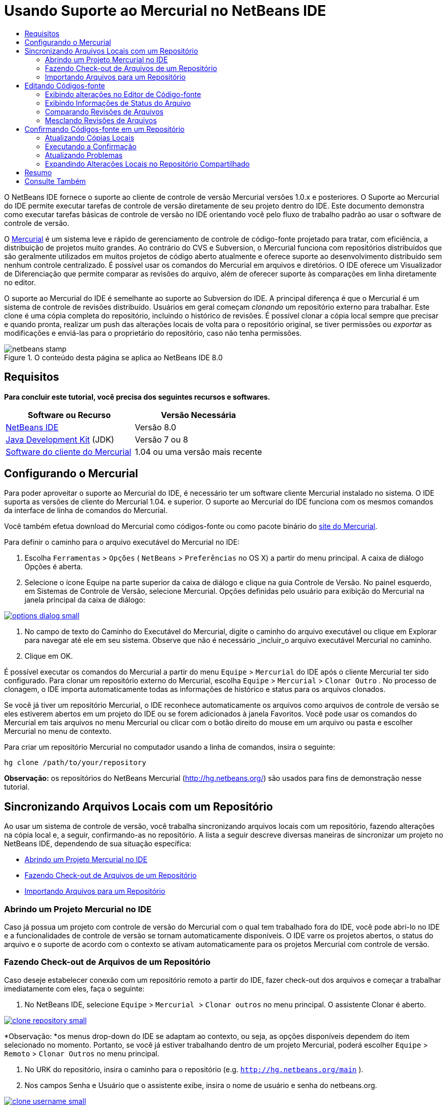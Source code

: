 // 
//     Licensed to the Apache Software Foundation (ASF) under one
//     or more contributor license agreements.  See the NOTICE file
//     distributed with this work for additional information
//     regarding copyright ownership.  The ASF licenses this file
//     to you under the Apache License, Version 2.0 (the
//     "License"); you may not use this file except in compliance
//     with the License.  You may obtain a copy of the License at
// 
//       http://www.apache.org/licenses/LICENSE-2.0
// 
//     Unless required by applicable law or agreed to in writing,
//     software distributed under the License is distributed on an
//     "AS IS" BASIS, WITHOUT WARRANTIES OR CONDITIONS OF ANY
//     KIND, either express or implied.  See the License for the
//     specific language governing permissions and limitations
//     under the License.
//

= Usando Suporte ao Mercurial no NetBeans IDE
:jbake-type: tutorial
:jbake-tags: tutorials 
:jbake-status: published
:icons: font
:syntax: true
:source-highlighter: pygments
:toc: left
:toc-title:
:description: Usando Suporte ao Mercurial no NetBeans IDE - Apache NetBeans
:keywords: Apache NetBeans, Tutorials, Usando Suporte ao Mercurial no NetBeans IDE

O NetBeans IDE fornece o suporte ao cliente de controle de versão Mercurial versões 1.0.x e posteriores. O Suporte ao Mercurial do IDE permite executar tarefas de controle de versão diretamente de seu projeto dentro do IDE. Este documento demonstra como executar tarefas básicas de controle de versão no IDE orientando você pelo fluxo de trabalho padrão ao usar o software de controle de versão.

O link:http://www.selenic.com/mercurial/wiki/[+Mercurial+] é um sistema leve e rápido de gerenciamento de controle de código-fonte projetado para tratar, com eficiência, a distribuição de projetos muito grandes. Ao contrário do CVS e Subversion, o Mercurial funciona com repositórios distribuídos que são geralmente utilizados em muitos projetos de código aberto atualmente e oferece suporte ao desenvolvimento distribuído sem nenhum controle centralizado. É possível usar os comandos do Mercurial em arquivos e diretórios. O IDE oferece um Visualizador de Diferenciação que permite comparar as revisões do arquivo, além de oferecer suporte às comparações em linha diretamente no editor.

O suporte ao Mercurial do IDE é semelhante ao suporte ao Subversion do IDE. A principal diferença é que o Mercurial é um sistema de controle de revisões distribuído. Usuários em geral começam _clonando_ um repositório externo para trabalhar. Este clone é uma cópia completa do repositório, incluindo o histórico de revisões. É possível clonar a cópia local sempre que precisar e quando pronta, realizar um push das alterações locais de volta para o repositório original, se tiver permissões ou _exportar_ as modificações e enviá-las para o proprietário do repositório, caso não tenha permissões.



image::images/netbeans-stamp.png[title="O conteúdo desta página se aplica ao NetBeans IDE 8.0"]



== Requisitos

*Para concluir este tutorial, você precisa dos seguintes recursos e softwares.*

|===
|Software ou Recurso |Versão Necessária 

|link:https://netbeans.org/downloads/index.html[+NetBeans IDE+] |Versão 8.0 

|link:http://www.oracle.com/technetwork/java/javase/downloads/index.html[+Java Development Kit+] (JDK) |Versão 7 ou 8 

|link:http://www.selenic.com/mercurial/[+Software do cliente do Mercurial+] |1.04 ou uma versão mais recente 
|===


== Configurando o Mercurial

Para poder aproveitar o suporte ao Mercurial do IDE, é necessário ter um software cliente Mercurial instalado no sistema. O IDE suporta as versões de cliente do Mercurial 1.04. e superior. O suporte ao Mercurial do IDE funciona com os mesmos comandos da interface de linha de comandos do Mercurial.

Você também efetua download do Mercurial como códigos-fonte ou como pacote binário do link:http://www.selenic.com/mercurial/[+site do Mercurial+].

Para definir o caminho para o arquivo executável do Mercurial no IDE:

1. Escolha  ``Ferramentas``  >  ``Opções``  ( ``NetBeans``  >  ``Preferências``  no OS X) a partir do menu principal. A caixa de diálogo Opções é aberta.
2. Selecione o ícone Equipe na parte superior da caixa de diálogo e clique na guia Controle de Versão. No painel esquerdo, em Sistemas de Controle de Versão, selecione Mercurial. Opções definidas pelo usuário para exibição do Mercurial na janela principal da caixa de diálogo:

[.feature]
--
image::images/options-dialog-small.png[role="left", link="images/options-dialog.png"]
--

3. No campo de texto do Caminho do Executável do Mercurial, digite o caminho do arquivo executável ou clique em Explorar para navegar até ele em seu sistema. Observe que não é necessário _incluir_o arquivo executável Mercurial no caminho.
4. Clique em OK.

É possível executar os comandos do Mercurial a partir do menu  ``Equipe``  >  ``Mercurial``  do IDE após o cliente Mercurial ter sido configurado. Para clonar um repositório externo do Mercurial, escolha  ``Equipe``  >  ``Mercurial``  >  ``Clonar Outro`` . No processo de clonagem, o IDE importa automaticamente todas as informações de histórico e status para os arquivos clonados.

Se você já tiver um repositório Mercurial, o IDE reconhece automaticamente os arquivos como arquivos de controle de versão se eles estiverem abertos em um projeto do IDE ou se forem adicionados à janela Favoritos. Você pode usar os comandos do Mercurial em tais arquivos no menu Mercurial ou clicar com o botão direito do mouse em um arquivo ou pasta e escolher Mercurial no menu de contexto.

Para criar um repositório Mercurial no computador usando a linha de comandos, insira o seguinte:


[source,java]
----

hg clone /path/to/your/repository
----

*Observação:* os repositórios do NetBeans Mercurial (link:http://hg.netbeans.org/[+http://hg.netbeans.org/+]) são usados para fins de demonstração nesse tutorial.


== Sincronizando Arquivos Locais com um Repositório

Ao usar um sistema de controle de versão, você trabalha sincronizando arquivos locais com um repositório, fazendo alterações na cópia local e, a seguir, confirmando-as no repositório. A lista a seguir descreve diversas maneiras de sincronizar um projeto no NetBeans IDE, dependendo de sua situação específica:

* <<opening,Abrindo um Projeto Mercurial no IDE>>
* <<checking,Fazendo Check-out de Arquivos de um Repositório>>
* <<importing,Importando Arquivos para um Repositório>>


=== Abrindo um Projeto Mercurial no IDE

Caso já possua um projeto com controle de versão do Mercurial com o qual tem trabalhado fora do IDE, você pode abri-lo no IDE e a funcionalidades de controle de versão se tornam automaticamente disponíveis. O IDE varre os projetos abertos, o status do arquivo e o suporte de acordo com o contexto se ativam automaticamente para os projetos Mercurial com controle de versão.


=== Fazendo Check-out de Arquivos de um Repositório

Caso deseje estabelecer conexão com um repositório remoto a partir do IDE, fazer check-out dos arquivos e começar a trabalhar imediatamente com eles, faça o seguinte:

1. No NetBeans IDE, selecione  ``Equipe``  >  ``Mercurial `` > `` Clonar outros``  no menu principal. O assistente Clonar é aberto.

[.feature]
--
image::images/clone-repository-small.png[role="left", link="images/clone-repository.png"]
--

*Observação: *os menus drop-down do IDE se adaptam ao contexto, ou seja, as opções disponíveis dependem do item selecionado no momento. Portanto, se você já estiver trabalhando dentro de um projeto Mercurial, poderá escolher  ``Equipe``  >  ``Remoto``  >  ``Clonar Outros``  no menu principal.

2. No URK do repositório, insira o caminho para o repositório (e.g.  ``http://hg.netbeans.org/main`` ).
3. Nos campos Senha e Usuário que o assistente exibe, insira o nome de usuário e senha do netbeans.org.

[.feature]
--
image::images/clone-username-small.png[role="left", link="images/clone-username.png"]
--

4. Caso esteja usando um proxy, certifique-se de clicar no botão Configuração de Proxy e insira quaisquer informações solicitadas na caixa de diálogo Opções. Quando tiver certeza de que suas definições de conexão estão corretas, clique em Próximo.
5. No segundo passo, clique em Alterar ao lado direito do campo do Caminho de Expansão Default. A caixa de diálogo de Alterar Caminho de Expansão é aberta.

[.feature]
--
image::images/clone-push-small.png[role="left", link="images/clone-push.png"]
--

6. Modifique a entrada de expansão default ao adicionar o nome de usuário e senha do NetBeans e modificar o protocolo para  ``https`` .
7. Clique em Definir Caminho. A caixa de diálogo Alterar Caminho de Expansão é fechada.
8. Clique em Próximo para ir para a próxima etapa do assistente.
9. No campo Diretório Principal, insira uma local no computador para onde deseja fazer check-out dos arquivos do repositório (outra opção é usar o botão Procurar).

[.feature]
--
image::images/clone-destination-small.png[role="left", link="images/clone-destination.png"]
--

*Observação: *se estiver usando o Windows, tome cuidado com o tamanho do caminho que especificar, isto é,  ``C:\Documents and Settings\myName\My Documents\NetBeans\etc\etc``  pode causar uma falha na clonagem devido a um caminho muito longo. Tente usar  ``C:\`` .

10. Deixe selecionada a opção Procurar por Projetos do NetBeans após Check-out e, em seguida, clique em Finalizar para iniciar a ação de check-out. 
O IDE faz check-out dos códigos-fonte especificados, e a barra de status do IDE indica o andamento do download dos arquivos do repositório no seu diretório de trabalho local. Você também pode exibir os arquivos que estão tendo check-out na janela de Saída (Ctrl-4 no Windows/Commandd-4 no OS X).

*Observação: *caso os códigos-fonte com check-out contenham projetos NetBeans, uma caixa de diálogo será exibida solicitando a abertura deles no IDE. Se os códigos-fonte não contiverem um projeto, aparecerá uma caixa de diálogo solicitando que você crie um novo projeto a partir dos códigos-fonte e, a seguir, que o abra no IDE. Caso você crie um novo projeto para tal código-fonte, selecione a categoria de projeto apropriada (no assistente Novo projeto), e a seguir use a opção Com códigos-fonte existente dentro daquela categoria.


=== Importando Arquivos para um Repositório

Alternativamente, você pode importar um projeto no qual estava trabalhando no IDE para um repositório remoto e, a seguir, continuar a trabalhar nele no IDE após ele ter sido sincronizado.

*Observação: *apesar de que de fato você está _exportando_ arquivos do sistema, o termo 'importar" é usado nos sistemas de controle de versão para indicar que os arquivos estão sendo _importados em _um repositório.

Para importar um projeto para um repositório:

1. Na janela Projetos (Ctrl-1 no Windows/Command1 no OS X), selecione um projeto sem controle de versão e escolha  ``Equipe``  >  ``Mercurial``  >  ``Inicializar Repositório``  ao clicar com o botão direito do mouse no nó. A caixa de diálogo Caminho-raiz do repositório é aberta.

[.feature]
--
image::images/repositoryrootpath.png[role="left", link="images/repositoryrootpath.png"]
--

2. Especifique a pasta de repositório em que deseja colocar o projeto no repositório. Uma pasta contendo o nome do seu projeto é sugerida para você por default no campo de texto do Caminho-Raiz.
3. Clique em OK para iniciar a ação de inicialização do Mercurial.
Ao clicar em OK, o IDE faz upload dos arquivos do projeto para o repositório.
Escolha Janela > Saída para abrir a janela Saída e exibir o progresso.

[.feature]
--
image::images/output-small.png[role="left", link="images/output.png"]
--

*Observação: *uma vez que os arquivos do projeto estiverem no controle de versão do Mercurial, eles são são registrados no repositório como  ``Localmente Novo`` . Os novos arquivos e seu status podem ser exibidos clicando em  ``Mercurial``  >  ``Mostrar alterações``  no menu de contexto.

[.feature]
--
image::images/status-small.png[role="left", link="images/status.png"]
--

4. Selecione  ``Mercurial``  >  ``Confirmar``  no menu de contexto para confirmar esses arquivos de projeto para o repositório do Mercurial. A caixa de diálogo Confirmar - [ProjectName] é aberta.

[.feature]
--
image::images/commit-dialog-small.png[role="left", link="images/commit-dialog.png"]
--

5. Digite sua mensagem na área de texto Confirmar Mensagem e clique em Confirmar.

*Observação:* os arquivos confirmados são colocados no diretório  ``.hg``  do repositório do Mercurial. Os detalhes de confirmação estão disponíveis na janela de Saída do IDE (Ctrl-4 no Windows/Command-4 no OS X).


== Editando Códigos-fonte

Quando tiver um projeto com controle de versão do Mercurial aberto no IDE, você pode começar a fazer alterações nos códigos-fonte. Como acontece com qualquer projeto aberto no NetBeans IDE, é possível abrir os arquivos no Editor de Código-fonte clicando duas vezes em seus nós, conforme eles aparecem nas janelas do IDE (por exemplo, janelas Projetos (Ctrl-1 no Windows/Command-1 no OS X), Arquivos (Ctrl-2 no Windows/Command-2 no OS X) e Favoritos (Ctrl-3 no Windows/Command-3 no Mac OS X)).

Quando você trabalha com códigos-fonte no IDE, há vários componentes de UI à sua disposição, o que ajuda a exibir e usar os comandos de controle de versão:

* <<viewingChanges,Exibindo Alterações no Editor de Código-fonte>>
* <<viewingFileStatus,Exibindo Informações de Status do Arquivo>>
* <<comparing,Comparando Revisões de Arquivos>>
* <<merging,Mesclando Revisões de Arquivos>>


=== Exibindo alterações no Editor de Código-fonte

Ao abrir um arquivo com controle de versão no Editor de Código-fonte do IDE, você pode ver as alterações em tempo real acontecendo no seu arquivo à medida que ele é modificado em relação à versão anterior cujo check-out do repositório foi efeito. Conforme você trabalha, o IDE usa a codificação de cor nas margens do Editor de Código-fonte para fornecer as seguintes informações:

|===
|*Azul* (       ) |Indica as linhas alteradas desde a revisão anterior. 

|*Verde* (       ) |Indica as linhas adicionadas desde a revisão anterior. 

|*Vermelho* (       ) |Indica as linhas removidas desde a revisão anterior. 
|===

A margem esquerda do Editor de Código-fonte mostra as alterações que ocorrem linha por linha. Quando você modifica uma determinada linha, as alterações são imediatamente mostradas na margem esquerda.

É possível clicar em um agrupamento colorido na margem para chamar os comandos de controle de versão. Por exemplo, a captura de tela inferior esquerda mostra os widgets disponíveis quando você clica em um ícone vermelho, indicando que linhas foram removidas de sua cópia local.

A margem direita do Editor de Código-fonte fornece uma visão geral que exibe as alterações feitas no arquivo como um todo, do início ao fim. A codificação de cor é gerada imediatamente quando você altera o arquivo.

Observe que você pode clicar em um ponto específico na margem para trazer imediatamente o seu cursor in-line para esse local no arquivo. Para exibir o número de linhas afetadas, passe o mouse sobre os ícones coloridos na margem direita:

|===
|[.feature]
--
image::images/left-ui-small.png[role="left", link="images/left-ui.png"]
--

*Margem esquerda* |[.feature]
--
image::images/right-ui-small.png[role="left", link="images/right-ui.png"]
--
 
*Margem direita* 
|===


=== Exibindo Informações de Status do Arquivo

Quando você está trabalhando nas janelas Projetos (Ctrl-1 no Windows/Command-1 no OS X), Arquivos (Ctrl-2 no Windows/Command-2 no OS X), Favoritos (Ctrl-3 no Windows/Command-3 no Mac X) ou de Controle de Versão, o IDE fornece várias funcionalidades visuais que ajudam a exibir as informações de status sobre seus arquivos. No exemplo a seguir, observe como o emblema (por exemplo, image::images/blue-badge.png[]), cor do nome do arquivo, e label de status adjacente, todos coincidem com outros para fornecer a você uma maneira efetiva e simples para controlar informações sobre seus arquivos de controle de versão:

image::images/badge-example.png[]

*Observação:* os labels de status são indicação textual do status do arquivo nas janelas Controle de Versão, Projetos e Arquivos. Para exibir labels de status, escolha Exibir > Mostrar Labels de Controle de Versão na barra de ferramentas principal.

Os emblemas, a codificação de cor, os labels de status do arquivo e, talvez o mais importante, a janela de Controle de Versão ajudam a exibir e gerenciar de forma eficiente as informações de controle de versão no IDE.

* <<badges,Emblemas e Codificação de Cor>>
* <<fileStatus,Labels de Status do Arquivo>>
* <<versioning,A Janela de Controle de Versão>>


==== Emblemas e Codificação de Cor

Os emblemas são aplicados ao projeto, pasta e nós do pacote e informam o status dos arquivos contidos nesse nó:

A tabela a seguir exibe o esquema de cores usado nos emblemas:

|===
|Componente de IU |Descrição 

|*Emblema Azul* (image::images/blue-badge.png[]) |Indica a presença de arquivos que foram localmente modificados, adicionados ou deletados. No caso de pacotes, esse emblema se aplica somente ao pacote em si, e não aos seus subpacotes. Para projetos ou pastas, o emblema indica as alterações nesse item, ou em qualquer uma das subpastas contidas. 

|*Emblema Vermelho* (image::images/red-badge.png[]) |Marca os projetos, as pastas ou os pacotes que tenham arquivos _conflitantes_ (i.e., versões locais que apresentam conflito com as versões do repositório). No caso de pacotes, esse emblema se aplica somente ao pacote em si, e não aos seus subpacotes. Para projetos ou pastas, o emblema indica os conflitos nesse item ou em qualquer uma das subpastas contidas. 
|===

A codificação de cor é aplicada aos nomes de arquivo para indicar seu status atual em relação ao repositório:

|===
|Cor |Exemplo |Descrição 

|*Azul* |image::images/blue-text.png[] |Indica que o arquivo foi modificado localmente. 

|*Verde* |image::images/green-text.png[] |Indica que o arquivo foi adicionado localmente. 

|*Vermelho* |image::images/red-text.png[] |Indica que o arquivo contém conflitos entre sua cópia local de trabalho e a versão no repositório. 

|*Cinza* |image::images/gray-text.png[] |Indica que os arquivo é ignorado pelo Mercurial e não será incluído nos comandos de controle de versão (ou seja, Atualizar e Confirmar). Os arquivos só podem ser ignorados caso ainda não tenham tido controle de versão. 

|*Tachado* |image::images/strike-through-text.png[] |Indica que o arquivo foi excluído das operações de confirmação. O texto tachado aparece somente em locais específicos, como na janela de Controle de Versão ou na caixa de diálogo Confirmar, quando você decide excluir arquivos individuais de uma ação de confirmação. Tais arquivos ainda são afetados por outros comandos do Mercurial, tais como Atualizar. 
|===


==== Labels de Status do Arquivo

Os labels de status do arquivo fornecem uma indicação textual do status dos arquivos com controle de versão nas janelas do IDE. Por default, o IDE exibe as informações de status (novo, modificado, ignorado etc.) e de pastas em texto cinza à direita dos arquivos, à medida que eles são listados em janelas. Entretanto, você pode modificar esse formato para que se adeque às suas necessidades. Por exemplo, se você quiser adicionar números de revisão aos labels de status, faça o seguinte:

1. Escolha  ``Ferramentas``  >  ``Opções``  ( ``NetBeans``  >  ``Preferências``  no OS X) a partir do menu principal. A janela Opções é aberta.
2. Selecione o botão Equipe na parte superior da janela e clique na guia Controle de Versão abaixo dele. Certifique-se de que Mercurial esteja selecionado abaixo de Sistemas de Controle de Versão no painel esquerdo.
3. Para reformatar as legendas de status de forma que somente o status e de pasta sejam exibidos à direita dos arquivos, reorganize o conteúdo do campo de texto Formato do Label de Status para o seguinte:

[source,java]
----

[{status}; {folder}]
----
Clique em OK. Os labels de status agora listam o status e os labels do arquivo (onde aplicável):

image::images/file-labels.png[]

Os labels de status do arquivo podem ser ativados e desativados, ao selecionar  ``Exibir``  >  ``Mostrar Labels de Controle de Versão``  no menu principal.


==== A Janela de Controle de Versão

A janela de Controle de Versão do Mercurial fornece uma lista em tempo real de todas as alterações feitas nos arquivos em uma pasta selecionada da sua cópia de trabalho local. Ela é aberta por default no painel inferior do IDE, listando os arquivos adicionados, deletados ou modificados.

Para abrir a janela de Controle de Versão, selecione um arquivo ou uma pasta com controle de versão (ou seja, na janela Projetos, Arquivos ou Favoritos) e escolha  ``Mercurial``  >  ``Mostrar Alterações``  no menu de clique direito, ou escolha  ``Equipe``  >  ``Mercurial``  >  ``Mostrar Alterações``  no menu principal. A janela seguinte aparece na parte inferior do IDE:

image::images/versioning-window.png[]

Por default, a janela Controle de Versão exibe uma lista de todos os arquivos modificados dentro do pacote ou pasta selecionado. Usando os botões na barra de ferramentas, é possível optar por exibir todas as alterações ou limitar a lista de arquivos exibidos a arquivos modificados local ou remotamente. É possível clicar nos cabeçalhos das colunas acima dos arquivos listados para classificá-los por nome, status ou local.

A barra de ferramentas da janela de Controle de Versão também inclui botões que permitem chamar as tarefas mais comuns do Mercurial em todos os arquivos exibidos na lista. A tabela a seguir lista os comandos do Mercurial disponíveis na barra de ferramentas da janela de Controle de Versão:

|===
|Ícone |Nome |Função 

|image::images/refresh.png[] |*Atualizar Status* |Atualiza o status dos arquivos e pastas selecionados. Os arquivos exibidos na janela de Controle de Versão podem ser atualizados para refletir quaisquer alterações feitas externamente. 

|image::images/diff.png[] |*Diferenciar Tudo* |Abre o Visualizador de Diferenciação que fornece uma comparação lado a lado de suas cópias locais e das versões mantidas no repositório. 

|image::images/update.png[] |*Atualizar Todos* |Atualiza todos os arquivos selecionados no repositório. 

|image::images/commit.png[] |*Confirmar Tudo* |Permite que você confirme todas as atualizações locais no repositório. 
|===

Você pode acessar outros comandos do Mercurial na janela Controle de Versão, selecionando uma linha da tabela que corresponda a um arquivo modificado e escolhendo um comando no menu do botão direito do mouse.

Por exemplo, execute as ações a seguir em um arquivo:

|===
|* *Mostrar Anotações*: exibe o autor e as informações do número da revisão na margem esquerda dos arquivos abertos no Editor de Código-fonte.
 |image::images/annotations.png[] 

|* *Reverter Modificações*: abre a caixa de diálogo Reverter Modificações que pode ser usada para especificar parâmetros para reverter quaisquer mudanças locais em revisões mantidas no repositório.
 |[.feature]
--
image::images/search-rev-small.png[role="left", link="images/search-rev.png"]
--
 
|===


=== Comparando Revisões de Arquivos

Comparar revisões de arquivos é uma tarefa comum ao se trabalhar com projetos com controle de versão. O IDE permite que você compare versões, usando o comando Diferenciar, que está disponível no menu de contexto de um item selecionado ( ``Mercurial``  >  ``Diferenciar``  >  ``Diferenciar para Base``  ou  ``Mercurial``  >  ``Diferenciar``  >  ``Diferenciar para Revisão`` ), assim como na janela de Controle de Versão. Na janela de Controle de Versão, você pode executar diferenciais clicando duas vezes em um arquivo listado, caso contrário, você pode clicar no ícone Diferenciar Todos (image::images/diff.png[]) localizado na barra de ferramentas no topo.

Quando você faz uma diferenciação, um Visualizador de Diferenciação gráfico é aberto para os arquivos e revisões selecionados na janela principal do IDE. O Visualizador de Diferenciação exibe duas cópias nos painéis lado a lado. A cópia mais atual aparece no lado direito, portanto, se você estiver comparando uma revisão do repositório com sua cópia de trabalho, a cópia de trabalho é exibida no painel direito:

[.feature]
--
image::images/diff-viewer-small.png[role="left", link="images/diff-viewer.png"]
--

O visualizador de Diferenciação usa a mesma <<viewingChanges,codificação de cor>> usada para exibir alterações de controle de versão. Na captura de tela exibida acima, o bloco verde indica o conteúdo que foi adicionado à revisão mais atual. O bloco vermelho indica que o conteúdo da revisão anterior foi removido da última revisão. Azul indica que as alterações ocorreram na(s) linha(s) realçada(s).

Além disso, ao executar uma diferenciação em um grupo de arquivos, como em um projeto, pacote ou pasta, ou quando clicar em diferenciar todos (image::images/diff.png[]), você pode alternar entre diferenciais clicando em arquivos listados na região superior do Visualizador de Diferenciação.

A ferramenta Visualizador de Diferenciação fornece a seguinte funcionalidade:

* <<makeChanges,Fazer Alterações em sua Cópia de Trabalho Local>>
* <<navigateDifferences,Navegar entre as Diferenças>>


==== Fazer Alterações em sua Cópia de Trabalho Local

Se você estiver executando uma diferenciação em sua cópia de trabalho local, o IDE permite fazer alterações diretamente no Visualizador de Diferenciação. Para fazer isso, você pode colocar o cursor no painel direito do Visualizador de Diferenciação e modificar seu arquivo adequadamente, caso contrário, use os ícones in-line exibidos ao lado de cada alteração realçada:

|===
|*Substituir* (image::images/insert.png[]): |Insere o texto realçado da revisão anterior na revisão atual 

|*Mover Todos* (image::images/arrow.png[]): |Reverte a revisão atual do arquivo para o estado da revisão anterior selecionada 

|*Remover* (image::images/remove.png[]): |Remove o texto realçado da revisão atual para que ela espelhe a revisão anterior 
|===


==== Navegar nas Diferenças entre Arquivos Comparados

Se a sua comparação contém várias diferenças, você pode navegar nelas, usando os ícones de seta exibidos na barra de ferramentas. Os ícones de seta permitem que você exiba as diferenças conforme elas aparecem na parte do início ao fim:

|===
|*Anterior* (image::images/diff-prev.png[]): |Vai para a diferença anterior exibida na diferenciação 

|*Próximo* (image::images/diff-next.png[]): |Vai para a próxima diferença exibida na diferenciação 
|===


=== Mesclando Revisões de Arquivos

O NetBeans IDE permite mesclar as alterações entre as revisões no repositório e na sua cópia de trabalho local. Especificamente, isso combina dois conjuntos de separação separados em um repositório em um novo conjunto de separação que descreve como eles combinam.

1. Na janela Projetos, Arquivos ou Favoritos, clique com o botão direito do mouse nos arquivos ou pastas em que deseja realizar a operação de mesclagem e escolha  ``Mercurial``  >  ``Branch/Tag``  >  ``Mesclar Alterações`` . A caixa de diálogo Mesclar com Revisão é exibida.
2. Na lista drop-down Escolha de Revisões, selecione revisão. Todas as alterações feitas em uma cópia de arquivo local são transferidas no momento em que são criadas.
3. Certifique-se de que os dados de Descrição, Autor e Data estejam corretos.

[.feature]
--
image::images/mercurial-merge-small.png[role="left", link="images/mercurial-merge.png"]
--

4. Clique em Mesclar. O IDE incorpora quaisquer diferenças constatadas entre a versão de revisão do repositório e a cópia local do arquivo. Se ocorrerem conflitos de mesclagem, o status do arquivo será atualizado em <<resolving,Conflito de Mesclagem>> para indicar o fato.

*Observação:* depois de mesclar as alterações do arquivo com o diretório de trabalho local, ainda é necessário confirmar as alterações usando o comando Confirmar para poder adicionar as alterações ao repositório.


== Confirmando Códigos-fonte em um Repositório

Depois de fazer alterações no código-fonte, você as confirma no repositório. Normalmente, é recomendado atualizar todas as cópias que você tenha no repositório antes de executar a confirmação para garantir que não surjam conflitos. No entanto, podem ocorrer conflitos, que devem ser considerados como um evento natural quando vários desenvolvedores trabalham simultaneamente em um projeto. O IDE fornece um suporte flexível que permite executar todas essas funções. Ele também fornece um Resolvedor de Conflitos que permite tratar com segurança quaisquer conflitos à medida que ocorrerem.

* <<updating,Atualizando Cópias Locais>>
* <<performing,Executando a Confirmação>>
* <<issues,Atualizando Problemas>>
* <<pushing,Expandindo Alterações Locais no Repositório Compartilhado>>


=== Atualizando Cópias Locais

Você pode executar alterações ao escolher  ``Equipe``  >  ``Atualizar``  a partir do menu principal.

Para executar uma atualização em códigos-fonte que você modificou, você pode clicar no ícone Atualizar Tudo (image::images/update.png[]), que exibe as barras de ferramentas localizada na parte superior do <<versioning,Controle de Versão>> e no Visualizador de Diferenciação<<comparing,. Quaisquer alterações que possam ter ocorrido no repositório são exibidas na janela de Saída de Controle de Versão.>>

<<comparing, >>


=== Executando a Confirmação

Após editar os arquivos de origem, executar uma atualização e resolver quaisquer conflitos, você confirma os arquivos de sua cópia local de trabalho no repositório. O IDE permite que você chame o comando de confirmação das seguintes formas:

* Nas janelas Projetos, Arquivos ou Favoritos, clique com o botão direito do mouse nos itens novos ou modificados e escolha  ``Mercurial``  >  ``Confirmar`` .
* Na janela Visualizador de Controle de Versão ou de Diferenciação, clique no botão Confirmar Tudo (image::images/commit.png[]) localizado na barra de ferramentas.

A caixa de diálogo Confirmar é aberta, exibindo os arquivos que estão prestes a serem confirmados no repositório:

[.feature]
--
image::images/mercurial-commit-dialog-small.png[role="left", link="images/mercurial-commit-dialog.png"]
--

A caixa de diálogo Confirmar lista:

* todos os arquivos modificados localmente
* todos os arquivos deletados localmente
* todos os arquivos novos (ou seja, arquivos que ainda não existem no repositório)
* todos os arquivos que você renomeou. O Mercurial trata os arquivos renomeados deletando o arquivo original e criando uma cópia com o novo nome.

Na caixa de diálogo Confirmar, é possível especificar se arquivos individuais devem ser excluídos da confirmação. Para fazer isso, clique na coluna Ação de Confirmação de um arquivo selecionado e escolha Excluir da confirmação na lista drop-down.

Para executar a confirmação:

1. Digite uma mensagem de confirmação na área de texto Mensagem de Confirmação. Se preferir, clique no ícone de Mensagens Recentes (image::images/recent-msgs.png[]) localizado no canto superior direito para ver e selecionar de uma lista de mensagens que você usou anteriormente existente.
2. Depois de especificar ações para arquivos individuais, clique em Confirmar. O IDE executa a confirmação e envia suas alterações locais para o repositório. A barra de status do IDE, localizada na parte inferior direita da interface, é exibida conforme a ação de confirmação ocorre. Com uma confirmação bem-sucedida, as identificações de controle de versão desaparecem nas janelas Projetos, Arquivos e Favoritos e a codificação de cor dos arquivos confirmados volta a ser preta.


=== Atualizando Problemas

É possível atualizar um problema ao associar a ação de confirmação com um problema existente no rastreador de problemas do repositório. Para fazer isso, clique no cabeçalho Atualizar Problema na caixa de diálogo Confirmar para expandir, então especifique:

* *Rastreador de Problemas: *Especifique o rastreador de problemas que o repositório usa ao selecionar um rastreador de problemas da lista drop-down. A lista drop-down fornece uma lista de todos os rastreadores de problemas registrados com o IDE. Se o rastreador de problemas do repositório não foi registrado, clique no botão Novo, para registrá-lo.
* *Problema: *especifique o ID do problema. É possível fazer isso digitando no ID ou em parte da descrição.

Pode também especificar as seguintes opções:

* *Resolver como CORRIGIDO:* quando selecionado, o status do problema será alterado para Resolvido.
* *Adicionar Mensagem de Confirmação Acima:* quando selecionada, a mensagem de confirmação é adicionada ao problema.
* *Adicionar Informação de Revisão ao Problema*Quando selecionado, o problema é atualizado para incluir a informação de revisão como autor, data etc. É possível clicar em Alterar Formato para modificar o formato da informação da revisão que é adicionada ao problema.
* *Adicionar Informação do Problema para a Mensagem de Confirmação:* quando selecionada, os detalhes sobre o problema, como o ID do problema e o resumo, são adicionados à mensagem de confirmação. É possível clicar em Alterar Formato para modificar o formato da informação do problema que é adicionado à mensagem.
* *Depois da Confirmação:* quando selecionado, o problema é atualizado depois que você confirma as alterações.
* *Após Expansão:* quando selecionado, o problema é atualizado depois de ocorrer a expansão das alterações para o repositório.


=== Expandindo Alterações Locais no Repositório Compartilhado

Antes de expandir as alterações confirmadas localmente no repositório local, é necessário sincronizar o repositório local com o repositório compartilhado. Para realizar isso com o comando Extrair, selecione  ``Equipe``  >  ``Mercurial``  >  ``Remoto``  >  ``Extrair``  do menu principal. Após a execução de uma Extração bem-sucedida, o repositório local estará sincronizado com o repositório compartilhado.

Para expandir alterações, escolha  ``Equipe``  > ( ``Mercurial``  >)  ``Remoto``  >  ``Expandir Ramificação Atual`` ,  ``Equipe``  > ( ``Mercurial``  >)  ``Remoto``  >  ``Expandir Todas as Ramificações``  ou  ``Equipe``  > ( ``Mercurial``  >)  ``Remoto``  >  ``Expandir``  do menu principal. A saída de uma Expansão bem-sucedida listará quaisquer conjuntos de alterações criados.

*Observação: *uma vez que uma cópia do repositório completo existe no sistema, a prática comum é realizar várias confirmações no repositório local e apenas após uma tarefa ter sido concluída, executar a expansão para o repositório compartilhado.


== Resumo

Este tutorial demonstrou como executar tarefas de controle de versão básicas no IDE ao guiá-lo pelo fluxo de trabalho padrão ao usar o suporte Mercurial do IDE. Ele mostrou como configurar um projeto com controle de versão e como executar tarefas básicas em arquivos com controle de versão e apresentando-o algumas das novas funcionalidades do Mercurial incluídas no IDE.

link:/about/contact_form.html?to=3&subject=Feedback:%20Using%20Mercurial%20Support%20in%20NetBeans%20IDE[+Enviar Feedback neste Tutorial+]



== Consulte Também

Para ver o material relacionado, consulte os seguintes documentos:

* link:http://wiki.netbeans.org/HgNetBeansSources[+Usando o Mercurial para trabalhar com Códigos-fonte do NetBeans no IDE+]
* link:mercurial-queues.html[+Usando Suporte às Filas do Mercurial no NetBeans IDE+]
* link:http://www.oracle.com/pls/topic/lookup?ctx=nb8000&id=NBDAG234[+Aplicando Controle de Versão às Aplicações com Controle de Versão+] em _Desenvolvendo Aplicações com o NetBeans IDE_
